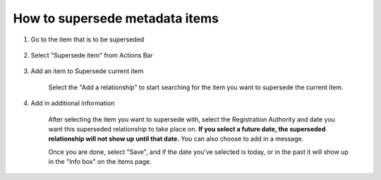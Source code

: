 How to supersede metadata items 
===============================

1. Go to the item that is to be superseded
    
    .. screenshot::
        :server_path: /item/33/dataelement/age
        :alt:
        :login: {'url': '/login', "username": "alice@aristotle.example.com", "password": "Administrator"}
        :crop_element: nav.main.navbar
        :crop_element_padding: 0,000,600,0
        
2. Select "Supersede item" from Actions Bar
    
    .. screenshot::
        :alt:
        :crop_element: nav.main.navbar
        :box: a[href="/action/supersede/33"]
        :crop_element_padding: 0,000,600,0
                 
        browser.find_element_by_css_selector('button[id="metadata_action_menu_action"]').click()
          
        import time
        time.sleep(2)
        
3. Add an item to Supersede current item

    .. screenshot::
        :alt:
        :crop_element: nav.main.navbar
        :box: a[class="btn btn-primary add_code_button"]
        :crop_element_padding: 0,000,600,0
                 
        browser.find_element_by_css_selector('a[href="/action/supersede/33"]').click()
          
        import time
        time.sleep(2)
        
    Select the "Add a relationship" to start searching for the item you want to supersede the current item.         
        
    .. screenshot::
        :alt:
        :crop_element: nav.main.navbar
        :crop_element_padding: 0,000,600,0
        
        
        browser.find_element_by_css_selector('a.btn.btn-primary.add_code_button').click()
        
4. Add in additional information 

    After selecting the item you want to supersede with, select the Registration Authority and date you want this superseded relationship to take place on. **If you select a future date, the superseded relationship will not show up until that date.** You can also choose to add in a message. 
    
    .. screenshot::
        :alt:
        :crop_element: nav.main.navbar
        :box: button[accesskey="s"]
        :crop_element_padding: 0,000,900,0
        
    Once you are done, select "Save", and if the date you've selected is today, or in the past it will show up in the "Info box" on the items page.
        
    .. screenshot::
        :server_path: /item/33/dataelement/age
        :alt:
        :login: {'url': '/login', "username": "alice@aristotle.example.com", "password": "Administrator"}
        :crop_element: nav.main.navbar
        :box: a[href="/item/34"]
        :crop_element_padding: 0,000,600,0
        
        
        
        

    
    

   


    
    

